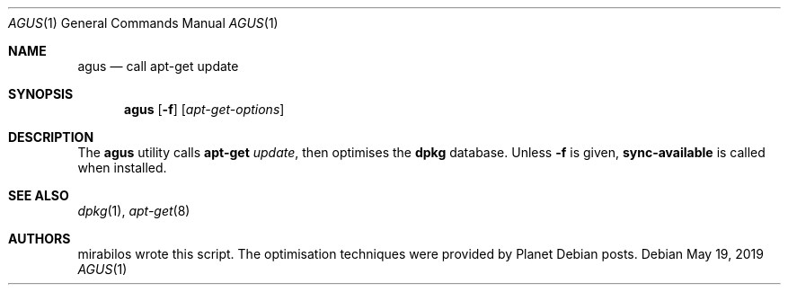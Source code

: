 .\" © mirabilos Ⓕ CC0 or MirBSD
.Dd May 19, 2019
.Dt AGUS 1
.Os
.Sh NAME
.Nm agus
.Nd call apt\-get update
.Sh SYNOPSIS
.Nm agus
.Op Fl f
.Op Ar apt\-get\-options
.Sh DESCRIPTION
The
.Nm
utility calls
.Nm apt\-get
.Ar update ,
then optimises the
.Nm dpkg
database.
Unless
.Fl f
is given,
.Nm sync\-available
is called when installed.
.Sh SEE ALSO
.Xr dpkg 1 ,
.Xr apt\-get 8
.Sh AUTHORS
.An mirabilos
wrote this script.
The optimisation techniques were provided by Planet Debian posts.
